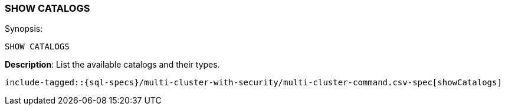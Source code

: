 [role="xpack"]
[[sql-syntax-show-catalogs]]
=== SHOW CATALOGS

.Synopsis:
[source, sql]
----
SHOW CATALOGS
----

*Description*: List the available catalogs and their types.

[source, sql]
----
include-tagged::{sql-specs}/multi-cluster-with-security/multi-cluster-command.csv-spec[showCatalogs]
----

